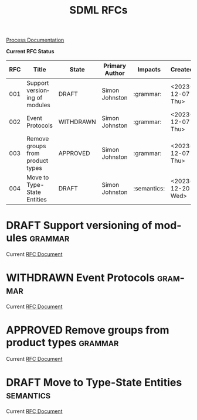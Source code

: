 #+TITLE: SDML RFCs
#+AUTHOR: Simon Johnston
#+EMAIL: johnstonskj@gmail.com
#+LANGUAGE: en
#+STARTUP: overview hidestars inlineimages entitiespretty
#+TODO: DRAFT PROPOSED TESTING UPDATING | APPROVED REJECTED WITHDRAWN
#+TAGS: grammar binding test query example doc
#+OPTIONS: author:nil created:nil creator:nil date:nil email:nil num:3 toc:t
#+HTML_HEAD: <link rel="stylesheet" type="text/css" href="../plain-sdml.css"/>

[[./process.org][Process Documentation]]

*Current RFC Status*

#+BEGIN: columnview :id global :format "%4NUMBER(RFC) %45ITEM(Title) %10TODO(State) %20AUTHOR(Primary Author) %20TAGS(Impacts) %23CREATED(Created)"
| RFC | Title                            | State     | Primary Author | Impacts     | Created          |
|-----+----------------------------------+-----------+----------------+-------------+------------------|
| 001 | Support versioning of modules    | DRAFT     | Simon Johnston | :grammar:   | <2023-12-07 Thu> |
| 002 | Event Protocols                  | WITHDRAWN | Simon Johnston | :grammar:   | <2023-12-07 Thu> |
| 003 | Remove groups from product types | APPROVED  | Simon Johnston | :grammar:   | <2023-12-07 Thu> |
| 004 | Move to Type-State Entities      | DRAFT     | Simon Johnston | :semantics: | <2023-12-20 Wed> |
#+END:

* DRAFT Support versioning of modules                               :grammar:
:PROPERTIES:
:NUMBER: 001
:AUTHOR: Simon Johnston
:CREATED: <2023-12-07 Thu>
:END:

Current [[./001-versioned-modules.org][RFC Document]]

* WITHDRAWN Event Protocols                                         :grammar:
CLOSED: [2023-12-21 Thu 09:55]
:PROPERTIES:
:NUMBER: 002
:AUTHOR: Simon Johnston
:CREATED: <2023-12-07 Thu>
:END:

Current [[./002-event-accepts.org][RFC Document]]

* APPROVED Remove groups from product types                         :grammar:
:PROPERTIES:
:NUMBER: 003
:AUTHOR: Simon Johnston
:CREATED: <2023-12-07 Thu>
:END:
:LOGBOOK:
- Note taken on [2023-12-20 Wed 09:01] \\
  Moved to approved ahead of release.
- Note taken on [2023-12-07 Thu 11:22] \\
  Proposed on Amazon #sdml-users
:END:

Current [[./003-remove-group.org][RFC Document]]
* DRAFT Move to Type-State Entities                               :semantics:
:PROPERTIES:
:NUMBER: 004
:AUTHOR: Simon Johnston
:CREATED: <2023-12-20 Wed>
:END:
:LOGBOOK:
:END:

Current [[./004-type-state-entities.org][RFC Document]]
